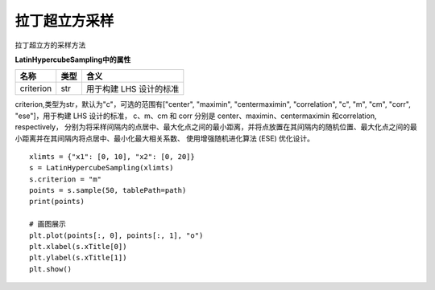 =========================
拉丁超立方采样
=========================

拉丁超立方的采样方法

**LatinHypercubeSampling中的属性**

=========== ===========  ==============================
名称           类型         含义
=========== ===========  ==============================
criterion       str         用于构建 LHS 设计的标准
=========== ===========  ==============================

criterion,类型为str，默认为"c"，可选的范围有["center", "maximin", "centermaximin", "correlation", "c", "m", "cm", "corr",
"ese"]，用于构建 LHS 设计的标准， c、m、cm 和 corr 分别是 center、maximin、centermaximin 和correlation, respectively，
分别为将采样间隔内的点居中、最大化点之间的最小距离，并将点放置在其间隔内的随机位置、最大化点之间的最小距离并在其间隔内将点居中、最小化最大相关系数、
使用增强随机进化算法 (ESE) 优化设计。


::

    xlimts = {"x1": [0, 10], "x2": [0, 20]}
    s = LatinHypercubeSampling(xlimts)
    s.criterion = "m"
    points = s.sample(50, tablePath=path)
    print(points)

    # 画图展示
    plt.plot(points[:, 0], points[:, 1], "o")
    plt.xlabel(s.xTitle[0])
    plt.ylabel(s.xTitle[1])
    plt.show()

.. image:: image/拉丁超立方采样效果图.png
    :align: center